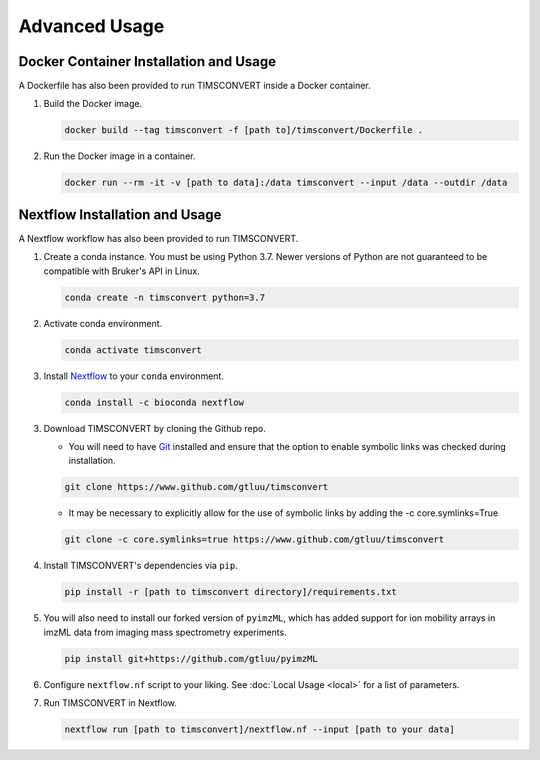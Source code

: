 Advanced Usage
==============

Docker Container Installation and Usage
---------------------------------------
A Dockerfile has also been provided to run TIMSCONVERT inside a Docker container.

1. Build the Docker image.

   .. code-block::

        docker build --tag timsconvert -f [path to]/timsconvert/Dockerfile .

2. Run the Docker image in a container.

   .. code-block::

        docker run --rm -it -v [path to data]:/data timsconvert --input /data --outdir /data

Nextflow Installation and Usage
-------------------------------
A Nextflow workflow has also been provided to run TIMSCONVERT.

1. Create a conda instance. You must be using Python 3.7. Newer versions of Python are not guaranteed to be compatible with Bruker's API in Linux.

   .. code-block::

        conda create -n timsconvert python=3.7

2. Activate conda environment.

   .. code-block::

        conda activate timsconvert

3. Install `Nextflow <https://www.nextflow.io/>`_ to your ``conda`` environment.

   .. code-block::

        conda install -c bioconda nextflow

3. Download TIMSCONVERT by cloning the Github repo.

   * You will need to have `Git <https://git-scm.com/downloads>`_ installed and ensure that the option to enable symbolic links was checked during installation.

   .. code-block::

        git clone https://www.github.com/gtluu/timsconvert

   * It may be necessary to explicitly allow for the use of symbolic links by adding the -c core.symlinks=True

   .. code-block::

        git clone -c core.symlinks=true https://www.github.com/gtluu/timsconvert

4. Install TIMSCONVERT's dependencies via ``pip``.

   .. code-block::

        pip install -r [path to timsconvert directory]/requirements.txt

5. You will also need to install our forked version of ``pyimzML``, which has added support for ion mobility arrays in imzML data from imaging mass spectrometry experiments.

   .. code-block::

        pip install git+https://github.com/gtluu/pyimzML

6. Configure ``nextflow.nf`` script to your liking. See :doc:`Local Usage <local>` for a list of parameters.

7. Run TIMSCONVERT in Nextflow.

   .. code-block::

        nextflow run [path to timsconvert]/nextflow.nf --input [path to your data]
